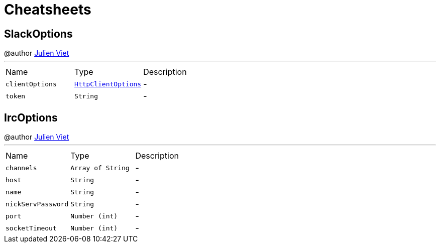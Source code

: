 = Cheatsheets

[[SlackOptions]]
== SlackOptions

++++
 @author <a href="mailto:julien@julienviet.com">Julien Viet</a>
++++
'''

[cols=">25%,^25%,50%"]
[frame="topbot"]
|===
^|Name | Type ^| Description
|[[clientOptions]]`clientOptions`|`link:dataobjects.html#HttpClientOptions[HttpClientOptions]`|-
|[[token]]`token`|`String`|-
|===

[[IrcOptions]]
== IrcOptions

++++
 @author <a href="mailto:julien@julienviet.com">Julien Viet</a>
++++
'''

[cols=">25%,^25%,50%"]
[frame="topbot"]
|===
^|Name | Type ^| Description
|[[channels]]`channels`|`Array of String`|-
|[[host]]`host`|`String`|-
|[[name]]`name`|`String`|-
|[[nickServPassword]]`nickServPassword`|`String`|-
|[[port]]`port`|`Number (int)`|-
|[[socketTimeout]]`socketTimeout`|`Number (int)`|-
|===

